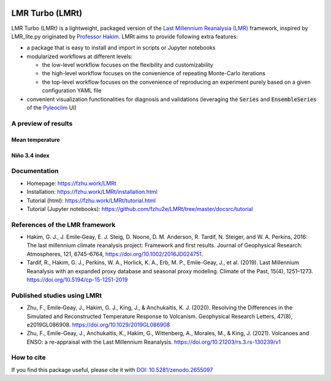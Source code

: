 .. image:: https://zenodo.org/badge/DOI/10.5281/zenodo.2655097.svg
   :target: https://doi.org/10.5281/zenodo.2655097

.. image:: https://img.shields.io/github/last-commit/fzhu2e/LMRt/master
    :target: https://github.com/fzhu2e/LMRt

.. image:: https://img.shields.io/github/license/fzhu2e/LMRt
    :target: https://github.com/fzhu2e/LMRt/blob/master/LICENSE

.. image:: https://img.shields.io/pypi/pyversions/LMRt
    :target: https://pypi.org/project/LMRt

.. image:: https://img.shields.io/pypi/v/LMRt.svg
    :target: https://pypi.org/project/LMRt

****************
LMR Turbo (LMRt)
****************


LMR Turbo (LMRt) is a lightweight, packaged version of the `Last Millennium Reanalysia (LMR) <https://github.com/modons/LMR>`_ framework,
inspired by LMR_lite.py originated by `Professor Hakim <https://atmos.washington.edu/~hakim/>`_.
LMRt aims to provide following extra features:

+ a package that is easy to install and import in scripts or Jupyter notebooks
+ modularized workflows at different levels: 

  + the low-level workflow focuses on the flexibility and customizability
  + the high-level workflow focuses on the convenience of repeating Monte-Carlo iterations
  + the top-level workflow focuses on the convenience of reproducing an experiment purely based on a given configuration YAML file

+ convenient visualization functionalities for diagnosis and validations (leveraging the :code:`Series` and :code:`EnsembleSeries` of the `Pyleoclim <https://github.com/LinkedEarth/Pyleoclim_util>`_ UI)

A preview of results
====================

Mean temperature
----------------
.. figure:: https://github.com/fzhu2e/LMRt/raw/master/imgs/gmt.png
    :alt: Mean temperature

Niño 3.4 index
--------------
.. figure:: https://github.com/fzhu2e/LMRt/raw/master/imgs/nino34.png
    :alt: Niño 3.4


Documentation
=============

+ Homepage: https://fzhu.work/LMRt
+ Installation: https://fzhu.work/LMRt/installation.html
+ Tutorial (html): https://fzhu.work/LMRt/tutorial.html
+ Tutorial (Jupyter notebooks): https://github.com/fzhu2e/LMRt/tree/master/docsrc/tutorial

References of the LMR framework
===============================

+ Hakim, G. J., J. Emile‐Geay, E. J. Steig, D. Noone, D. M. Anderson, R. Tardif, N. Steiger, and W. A. Perkins, 2016: The last millennium climate reanalysis project: Framework and first results. Journal of Geophysical Research: Atmospheres, 121, 6745–6764, https://doi.org/10.1002/2016JD024751.
+ Tardif, R., Hakim, G. J., Perkins, W. A., Horlick, K. A., Erb, M. P., Emile-Geay, J., et al. (2019). Last Millennium Reanalysis with an expanded proxy database and seasonal proxy modeling. Climate of the Past, 15(4), 1251–1273. https://doi.org/10.5194/cp-15-1251-2019


Published studies using LMRt
============================
+ Zhu, F., Emile‐Geay, J., Hakim, G. J., King, J., & Anchukaitis, K. J. (2020). Resolving the Differences in the Simulated and Reconstructed Temperature Response to Volcanism. Geophysical Research Letters, 47(8), e2019GL086908. https://doi.org/10.1029/2019GL086908
+ Zhu, F., Emile-Geay, J., Anchukaitis, K., Hakim, G., Wittenberg, A., Morales, M., & King, J. (2021). Volcanoes and ENSO: a re-appraisal with the Last Millennium Reanalysis. https://doi.org/10.21203/rs.3.rs-130239/v1


How to cite
===========
If you find this package useful, please cite it with `DOI: 10.5281/zenodo.2655097 <https://doi.org/10.5281/zenodo.2655097>`_
